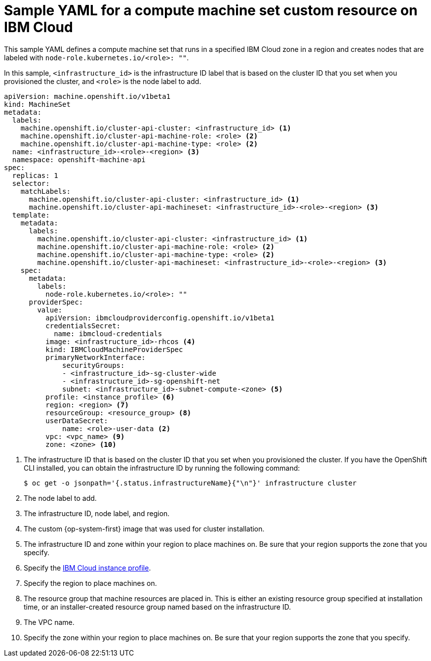 // Module included in the following assemblies:
//
// * machine_management/creating-infrastructure-machinesets.adoc
// * machine_management/creating_machinesets/creating-machineset-ibm-cloud.adoc

ifeval::["{context}" == "creating-infrastructure-machinesets"]
:infra:
endif::[]

:_content-type: REFERENCE
[id="machineset-yaml-ibm-cloud_{context}"]
= Sample YAML for a compute machine set custom resource on IBM Cloud

This sample YAML defines a compute machine set that runs in a specified IBM Cloud zone in a region and creates nodes that are labeled with
ifndef::infra[`node-role.kubernetes.io/<role>: ""`.]
ifdef::infra[`node-role.kubernetes.io/infra: ""`.]

In this sample, `<infrastructure_id>` is the infrastructure ID label that is based on the cluster ID that you set when you provisioned the cluster, and
ifndef::infra[`<role>`]
ifdef::infra[`<infra>`]
is the node label to add.

[source,yaml]
----
apiVersion: machine.openshift.io/v1beta1
kind: MachineSet
metadata:
  labels:
    machine.openshift.io/cluster-api-cluster: <infrastructure_id> <1>
ifndef::infra[]
    machine.openshift.io/cluster-api-machine-role: <role> <2>
    machine.openshift.io/cluster-api-machine-type: <role> <2>
  name: <infrastructure_id>-<role>-<region> <3>
endif::infra[]
ifdef::infra[]
    machine.openshift.io/cluster-api-machine-role: <infra> <2>
    machine.openshift.io/cluster-api-machine-type: <infra> <2>
  name: <infrastructure_id>-<infra>-<region> <3>
endif::infra[]
  namespace: openshift-machine-api
spec:
  replicas: 1
  selector:
    matchLabels:
      machine.openshift.io/cluster-api-cluster: <infrastructure_id> <1>
ifndef::infra[]
      machine.openshift.io/cluster-api-machineset: <infrastructure_id>-<role>-<region> <3>
endif::infra[]
ifdef::infra[]
      machine.openshift.io/cluster-api-machineset: <infrastructure_id>-<infra>-<region> <3>
endif::infra[]
  template:
    metadata:
      labels:
        machine.openshift.io/cluster-api-cluster: <infrastructure_id> <1>
ifndef::infra[]
        machine.openshift.io/cluster-api-machine-role: <role> <2>
        machine.openshift.io/cluster-api-machine-type: <role> <2>
        machine.openshift.io/cluster-api-machineset: <infrastructure_id>-<role>-<region> <3>
endif::infra[]
ifdef::infra[]
        machine.openshift.io/cluster-api-machine-role: <infra> <2>
        machine.openshift.io/cluster-api-machine-type: <infra> <2>
        machine.openshift.io/cluster-api-machineset: <infrastructure_id>-<infra>-<region> <3>
endif::infra[]
    spec:
      metadata:
        labels:
ifndef::infra[]
          node-role.kubernetes.io/<role>: ""
endif::infra[]
ifdef::infra[]
          node-role.kubernetes.io/infra: ""
endif::infra[]
      providerSpec:
        value:
          apiVersion: ibmcloudproviderconfig.openshift.io/v1beta1
          credentialsSecret:
            name: ibmcloud-credentials
          image: <infrastructure_id>-rhcos <4>
          kind: IBMCloudMachineProviderSpec
          primaryNetworkInterface:
              securityGroups:
              - <infrastructure_id>-sg-cluster-wide
              - <infrastructure_id>-sg-openshift-net
              subnet: <infrastructure_id>-subnet-compute-<zone> <5>
          profile: <instance_profile> <6>
          region: <region> <7>
          resourceGroup: <resource_group> <8>
          userDataSecret:
              name: <role>-user-data <2>
          vpc: <vpc_name> <9>
          zone: <zone> <10>
ifdef::infra[]
        taints: <11>
        - key: node-role.kubernetes.io/infra
          effect: NoSchedule
endif::infra[]
----
<1> The infrastructure ID that is based on the cluster ID that you set when you provisioned the cluster. If you have the OpenShift CLI installed, you can obtain the infrastructure ID by running the following command:
+
[source,terminal]
----
$ oc get -o jsonpath='{.status.infrastructureName}{"\n"}' infrastructure cluster
----
ifndef::infra[]
<2> The node label to add.
<3> The infrastructure ID, node label, and region.
endif::infra[]
ifdef::infra[]
<2> The `<infra>` node label.
<3> The infrastructure ID, `<infra>` node label, and region.
endif::infra[]
<4> The custom {op-system-first} image that was used for cluster installation.
<5> The infrastructure ID and zone within your region to place machines on. Be sure that your region supports the zone that you specify.
<6> Specify the link:https://cloud.ibm.com/docs/vpc?topic=vpc-profiles&interface=ui[IBM Cloud instance profile].
<7> Specify the region to place machines on.
<8> The resource group that machine resources are placed in. This is either an existing resource group specified at installation time, or an installer-created resource group named based on the infrastructure ID.
<9> The VPC name.
<10> Specify the zone within your region to place machines on. Be sure that your region supports the zone that you specify.
ifdef::infra[]
<11> The taint to prevent user workloads from being scheduled on infra nodes.
+
[NOTE]
====
After adding the `NoSchedule` taint on the infrastructure node, existing DNS pods running on that node are marked as `misscheduled`. You must either delete or link:https://access.redhat.com/solutions/6592171[add toleration on `misscheduled` DNS pods].
====
endif::infra[]


ifeval::["{context}" == "creating-infrastructure-machinesets"]
:!infra:
endif::[]
